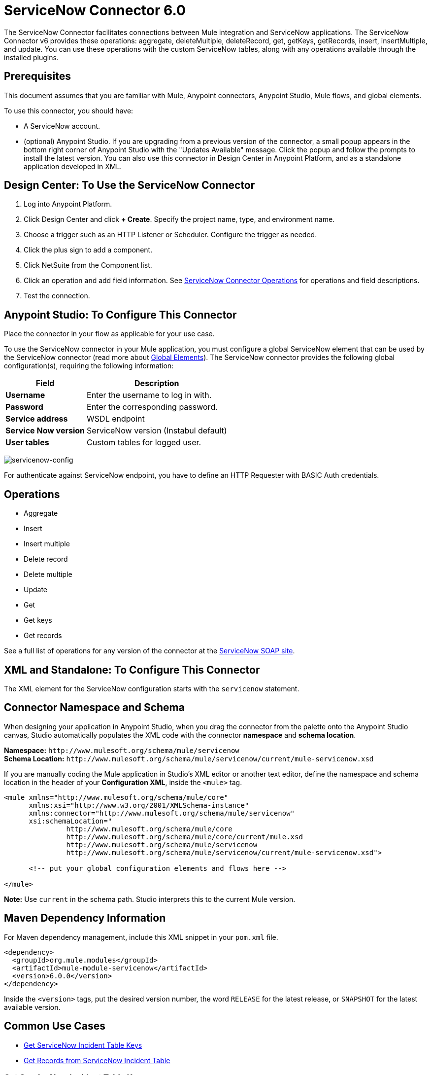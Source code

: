 = ServiceNow Connector 6.0
:keywords: anypoint studio, connector, endpoint, servicenow, http
:imagesdir: ./_images

The ServiceNow Connector facilitates connections between Mule integration and ServiceNow applications. The ServiceNow Connector v6 provides these operations: aggregate, deleteMultiple, deleteRecord, get, getKeys, getRecords, insert, insertMultiple, and update. You can use these operations with the custom ServiceNow tables, along with any operations available through the installed plugins.

== Prerequisites

This document assumes that you are familiar with Mule, Anypoint connectors, Anypoint Studio, Mule flows, and global elements.

To use this connector, you should have:

* A ServiceNow account.
* (optional) Anypoint Studio. If you are upgrading from a previous version of the connector, a small popup appears in the bottom right corner of Anypoint Studio with the "Updates Available" message. Click the popup and follow the prompts to install the latest version. You can also use this connector in Design Center in Anypoint Platform, and as a standalone application developed in XML.


== Design Center: To Use the ServiceNow Connector

. Log into Anypoint Platform.
. Click Design Center and click *+ Create*. Specify the project name, type, and environment name.
. Choose a trigger such as an HTTP Listener or Scheduler. Configure the trigger as needed.
. Click the plus sign to add a component.
. Click NetSuite from the Component list.
. Click an operation and add field information. See link:/connectors/servicenow-reference#nsops[ServiceNow Connector Operations] for operations and field descriptions.
. Test the connection.

[[configure]]
== Anypoint Studio: To Configure This Connector

Place the connector in your flow as applicable for your use case.

To use the ServiceNow connector in your Mule application, you must configure a global ServiceNow element that can be used by the ServiceNow connector (read more about  link:/mule-user-guide/v/4.0/global-elements[Global Elements]). The ServiceNow connector provides the following global configuration(s), requiring the following information:

[%header%autowidth.spread]
|===
|Field |Description
|*Username* |Enter the username to log in with.
|*Password* |Enter the corresponding password.
|*Service address* | WSDL endpoint
|*Service Now version* | ServiceNow version (Instabul default)
|*User tables*| Custom tables for logged user.
|===

image:servicenow-global-element-props.png[servicenow-config]

For authenticate against ServiceNow endpoint, you have to define an HTTP Requester with BASIC Auth credentials.

[[operations]]
== Operations

* Aggregate
* Insert
* Insert multiple
* Delete record
* Delete multiple
* Update
* Get
* Get keys
* Get records

See a full list of operations for any version of the connector at the link:http://wiki.servicenow.com/index.php?title=SOAP_Web_Service[ServiceNow SOAP site].


== XML and Standalone: To Configure This Connector

The XML element for the ServiceNow configuration starts with the `servicenow` statement.

[[ns-schema]]
== Connector Namespace and Schema

When designing your application in Anypoint Studio, when you drag the connector from the palette onto the Anypoint Studio canvas, Studio automatically populates the XML code with the connector *namespace* and *schema location*.

*Namespace:* `+http://www.mulesoft.org/schema/mule/servicenow+` +
*Schema Location:* `+http://www.mulesoft.org/schema/mule/servicenow/current/mule-servicenow.xsd+`

If you are manually coding the Mule application in Studio's XML editor or another text editor, define the namespace and schema location in the header of your *Configuration XML*, inside the `<mule>` tag.

[source, xml,linenums]
----
<mule xmlns="http://www.mulesoft.org/schema/mule/core"
      xmlns:xsi="http://www.w3.org/2001/XMLSchema-instance"
      xmlns:connector="http://www.mulesoft.org/schema/mule/servicenow"
      xsi:schemaLocation="
               http://www.mulesoft.org/schema/mule/core
               http://www.mulesoft.org/schema/mule/core/current/mule.xsd
               http://www.mulesoft.org/schema/mule/servicenow
               http://www.mulesoft.org/schema/mule/servicenow/current/mule-servicenow.xsd">

      <!-- put your global configuration elements and flows here -->

</mule>
----

*Note:* Use `current` in the schema path. Studio interprets this to the current Mule version.

[[maven]]
== Maven Dependency Information

For Maven dependency management, include this XML snippet in your `pom.xml` file.

[source,xml,linenums]
----
<dependency>
  <groupId>org.mule.modules</groupId>
  <artifactId>mule-module-servicenow</artifactId>
  <version>6.0.0</version>
</dependency>
----


Inside the `<version>` tags, put the desired version number, the word `RELEASE` for the latest release, or `SNAPSHOT` for the latest available version.

== Common Use Cases

* link:#use-case-1[Get ServiceNow Incident Table Keys]
* link:#use-case-2[Get Records from ServiceNow Incident Table]

[use-case-1]
=== Get ServiceNow Incident Table Keys
Create a Mule flow to get keys from the Incident table in your ServiceNow instance.

. Create a Mule project in your Anypoint Studio and drag a HTTP connector into the canvas, then select it to open the properties editor console.
+
.The HTTP Request configuration sets properties for the HTTP connection: socket properties, proxy settings, and authentication. This simple configuration assumes a default HTTP request configuration. If a different authentication strategy is employed, it can be configured within the advanced configuration of the connector.
+
. Add a new HTTP Listener Configuration global element:
.. In *Connector Configuration*, click the green plus button (*+*).
.. Accept the default parameters: port 8081 and host 0.0.0.0.
.. In the HTTP connector properties, set the path to the `/incident/get` value.
. Configure a new HTTP Requester with BASIC Auth (use the ServiceNow environment credentials)
. Add a Set Payload transformer after the HTTP Requester, and set the value to:
+
[source,code]
#[['description': 'Get Keys Demo']]
+
. Search for `servicenow` and drag the ServiceNow connector after the Set Payload block.
. Configure the ServiceNow connector global element with its environment values.
. Click Validate Config to confirm that Mule can connect with your ServiceNow instance. If the connection is successful, click OK to save the configurations of the global element. If unsuccessful, revise or correct any incorrect parameters, and test again.
+
. In the properties editor of the ServiceNow connector, set the Table to `incident` and the Operation to `getKeys`:
+
image:servicenow-getkeys-config.png[servicenow-getkeys-config]
+
. Search for `Dataweave` and drag the Transform Message building block between the Set Payload transformer and the ServiceNow connector, and configure it for transform the XML message
+
. Add an XML to JSON transformer.
. Save and run the project as a Mule Application.
. To test the app, navigate to `+http://localhost:8081/incident/get+`

[use-case-2]
=== Get Records from ServiceNow Incident Table
Create a Mule flow to get records from the Incident table.

. Create a Mule project in your Anypoint Studio and drag a HTTP connector into the canvas with default values.
. In the HTTP connector properties view, configure the following HTTP path as `getrecords`.
. Configure a new HTTP Requester with BASIC Auth (use the ServiceNow environment crendentials)
. Add a Set Payload transformer after the HTTP connector, and configure the value field to
+
[source,code]
#[['description': 'Get Records Demo']]
+
. Search for `servicenow` and drag the ServiceNow connector after the Set Payload block.
. Configure connector parameters and create a ServiceNow global element for it.
+
. Click Validate Config to confirm that Mule can connect with your ServiceNow instance. If the connection is successful, click OK to save the configurations of the global element. If unsuccessful, revise or correct any incorrect parameters, then test again.
+
. In the properties editor of the ServiceNow connector, set Table to `incident` and Operation to `getRecords`.
+
image:servicenow-getRecords-config.png[servicenow-getRecords-config]
+
. Drag a `Dataweave` element between the Set Payload transformer and the ServiceNow connector, and configure it for transform the XML message.
+
. Add a Logger component and an XML to JSON transformer after the ServiceNow connector.
. Save and Run as Mule Application.
. To test the app, navigate to `+http://localhost:8081/incident/getrecords+`

== Connector Performance

To define the pooling profile for the connector manually, access the *Pooling Profile* tab in the applicable global element for the connector.

For background information on pooling, see link:/mule-user-guide/v/4.0/tuning-performance[Tuning Performance].


== Resources

* Access the link:/release-notes/servicenow-connector-release-notes[ServiceNow Connector Release Notes].
